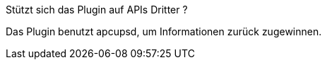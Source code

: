 [panel,primary]
.Stützt sich das Plugin auf APIs Dritter ?
--
Das Plugin benutzt apcupsd, um Informationen zurück zugewinnen.
--
